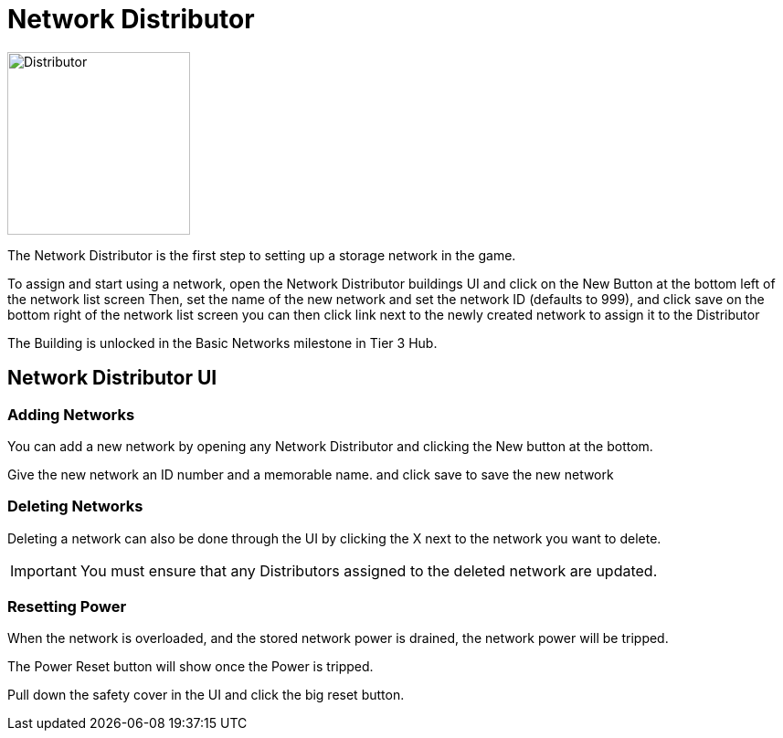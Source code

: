 = Network Distributor

image::https://raw.githubusercontent.com/Mrhid6Mods/RRD_Docs/master/images/ds/Icon_DS_NetworkDistributor.png[Distributor,200,200,float="left",align="center"]

The Network Distributor is the first step to setting up a storage network in the game.

To assign and start using a network, open the Network Distributor buildings UI and click on the New Button at the bottom left of the network list screen
Then, set the name of the new network and set the network ID (defaults to 999), and click save on the bottom right of the network list screen
you can then click link next to the newly created network to assign it to the Distributor

The Building is unlocked in the Basic Networks milestone in Tier 3 Hub.



== Network Distributor UI

=== Adding Networks

You can add a new network by opening any Network Distributor and clicking the New button at the bottom.

Give the new network an ID number and a memorable name. and click save to save the new network

=== Deleting Networks

Deleting a network can also be done through the UI by clicking the X next to the network you want to delete.

[IMPORTANT]
====
You must ensure that any Distributors assigned to the deleted network are updated.
====

=== Resetting Power

When the network is overloaded, and the stored network power is drained, the network power will be tripped.

The Power Reset button will show once the Power is tripped.

Pull down the safety cover in the UI and click the big reset button.